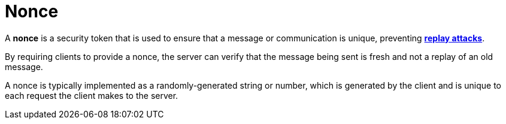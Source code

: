 = Nonce

A *nonce* is a security token that is used to ensure that a message or communication is unique, preventing *link:./replay-attack.adoc[replay attacks]*.

By requiring clients to provide a nonce, the server can verify that the message being sent is fresh and not a replay of an old message.

A nonce is typically implemented as a randomly-generated string or number, which is generated by the client and is unique to each request the client makes to the server.
